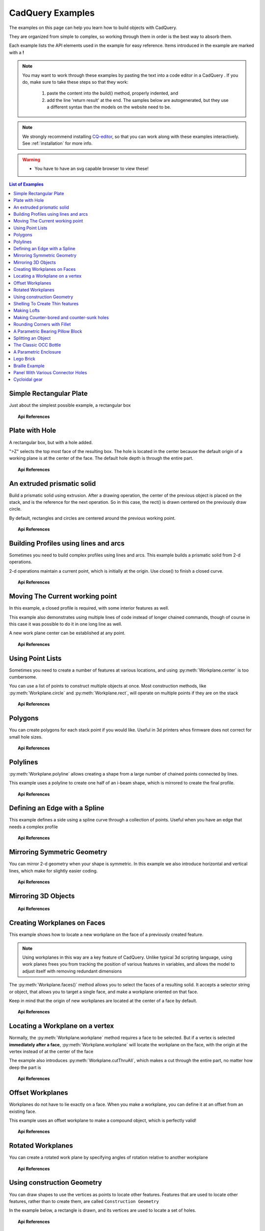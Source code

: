 .. _examples:

*********************************
CadQuery Examples
*********************************



The examples on this page can help you learn how to build objects with CadQuery.

They are organized from simple to complex, so working through them in order is the best way to absorb them.

Each example lists the API elements used in the example for easy reference.
Items introduced in the example are marked with a **!**

.. note::

    You may want to work through these examples by pasting the text into a code editor in a CadQuery .
    If you do, make sure to take these steps so that they work:

       1. paste the content into the build() method, properly indented, and
       2. add the line 'return result' at the end. The samples below are autogenerated, but they use a different
          syntax than the models on the website need to be.

.. note::

    We strongly recommend installing `CQ-editor <https://github.com/CadQuery/CQ-editor>`_,
    so that you can work along with these examples interactively. See :ref:`installation` for more info.

.. warning::

    * You have to have an svg capable browser to view these!

.. contents:: List of Examples
    :backlinks: entry


Simple Rectangular Plate
------------------------

Just about the simplest possible example, a rectangular box

.. cq_plot::

    result = cadquery.Workplane("front").box(2.0, 2.0, 0.5)
    show_object(result)

.. topic:: Api References

    .. hlist::
        :columns: 2

        * :py:meth:`Workplane` **!**
        * :py:meth:`Workplane.box` **!**

Plate with Hole
------------------------

A rectangular box, but with a hole added.

"\>Z" selects the top most face of the resulting box.  The hole is located in the center because the default origin
of a working plane is at the center of the face.  The default hole depth is through the entire part.

.. cq_plot::

        # The dimensions of the box. These can be modified rather than changing the
        # object's code directly.
        length = 80.0
        height = 60.0
        thickness = 10.0
        center_hole_dia = 22.0

        # Create a box based on the dimensions above and add a 22mm center hole
        result = cq.Workplane("XY").box(length, height, thickness) \
            .faces(">Z").workplane().hole(center_hole_dia)

        show_object(result)

.. topic:: Api References

    .. hlist::
        :columns: 2

        * :py:meth:`Workplane.hole` **!**
        * :py:meth:`Workplane.box`
        * :py:meth:`Workplane.box`

An extruded prismatic solid
-------------------------------

Build a prismatic solid using extrusion. After a drawing operation, the center of the previous object
is placed on the stack, and is the reference for the next operation. So in this case, the rect() is drawn
centered on the previously draw circle.

By default, rectangles and circles are centered around the previous working point.

.. cq_plot::

    result = cq.Workplane("front").circle(2.0).rect(0.5, 0.75).extrude(0.5)
    show_object(result)

.. topic:: Api References

    .. hlist::
        :columns: 2

        * :py:meth:`Workplane.circle` **!**
        * :py:meth:`Workplane.rect` **!**
        * :py:meth:`Workplane.extrude` **!**
        * :py:meth:`Workplane`

Building Profiles using lines and arcs
--------------------------------------

Sometimes you need to build complex profiles using lines and arcs.  This example builds a prismatic
solid from 2-d operations.

2-d operations maintain a current point, which is initially at the origin. Use close() to finish a
closed curve.


.. cq_plot::

    result = cq.Workplane("front").lineTo(2.0, 0).lineTo(2.0, 1.0).threePointArc((1.0, 1.5),(0.0, 1.0))\
        .close().extrude(0.25)
    show_object(result)


.. topic:: Api References

    .. hlist::
        :columns: 2

        * :py:meth:`Workplane.threePointArc` **!**
        * :py:meth:`Workplane.lineTo` **!**
        * :py:meth:`Workplane.extrude`
        * :py:meth:`Workplane`

Moving The Current working point
---------------------------------

In this example, a closed profile is required, with some interior features as well.

This example also demonstrates using multiple lines of code instead of longer chained commands,
though of course in this case it was possible to do it in one long line as well.

A new work plane center can be established at any point.

.. cq_plot::

    result = cq.Workplane("front").circle(3.0) #current point is the center of the circle, at (0,0)
    result = result.center(1.5, 0.0).rect(0.5, 0.5) # new work center is  (1.5, 0.0)

    result = result.center(-1.5, 1.5).circle(0.25) # new work center is ( 0.0, 1.5).
    #the new center is specified relative to the previous center, not global coordinates!

    result = result.extrude(0.25)
    show_object(result)


.. topic:: Api References

    .. hlist::
        :columns: 2

        * :py:meth:`Workplane.center` **!**
        * :py:meth:`Workplane`
        * :py:meth:`Workplane.circle`
        * :py:meth:`Workplane.rect`
        * :py:meth:`Workplane.extrude`

Using Point Lists
---------------------------

Sometimes you need to create a number of features at various locations, and using :py:meth:`Workplane.center`
is too cumbersome.

You can use a list of points to construct multiple objects at once. Most construction methods,
like :py:meth:`Workplane.circle` and :py:meth:`Workplane.rect`, will operate on multiple points if they are on the stack

.. cq_plot::

   r = cq.Workplane("front").circle(2.0)                       # make base
   r = r.pushPoints( [ (1.5, 0),(0, 1.5),(-1.5, 0),(0, -1.5) ] )     # now four points are on the stack
   r = r.circle( 0.25 )                                      # circle will operate on all four points
   result = r.extrude(0.125 )                               # make prism
   show_object(result)

.. topic:: Api References

    .. hlist::
        :columns: 2

        * :py:meth:`Workplane.points` **!**
        * :py:meth:`Workplane`
        * :py:meth:`Workplane.circle`
        * :py:meth:`Workplane.extrude`

Polygons
-------------------------

You can create polygons for each stack point if you would like. Useful in 3d printers whos firmware does not
correct for small hole sizes.

.. cq_plot::

    result = cq.Workplane("front").box(3.0, 4.0, 0.25).pushPoints ( [ ( 0,0.75 ),(0, -0.75) ]) \
        .polygon(6, 1.0).cutThruAll()
    show_object(result)

.. topic:: Api References

    .. hlist::
        :columns: 2

        * :py:meth:`Workplane.polygon` **!**
        * :py:meth:`Workplane.pushPoints`
        * :py:meth:`Workplane.box`

Polylines
-------------------------

:py:meth:`Workplane.polyline` allows creating a shape from a large number of chained points connected by lines.

This example uses a polyline to create one half of an i-beam shape, which is mirrored to create the final profile.

.. cq_plot::

    (L,H,W,t) = ( 100.0, 20.0, 20.0, 1.0)
    pts = [
        (0,H/2.0),
        (W/2.0,H/2.0),
        (W/2.0,(H/2.0 - t)),
        (t/2.0,(H/2.0-t)),
        (t/2.0,(t - H/2.0)),
        (W/2.0,(t -H/2.0)),
        (W/2.0,H/-2.0),
        (0,H/-2.0)
    ]
    result = cq.Workplane("front").moveTo(*pts[0]).polyline(pts[1:]).mirrorY().extrude(L)
    show_object(result)

.. topic:: Api References

    .. hlist::
        :columns: 2

        * :py:meth:`Workplane.polyline` **!**
        * :py:meth:`Workplane`
        * :py:meth:`Workplane.mirrorY`
        * :py:meth:`Workplane.extrude`



Defining an Edge with a Spline
------------------------------

This example defines a side using a spline curve through a collection of points. Useful when you have an edge that
needs a complex profile

.. cq_plot::

    s = cq.Workplane("XY")
    sPnts = [
        (2.75, 1.5),
        (2.5, 1.75),
        (2.0, 1.5),
        (1.5, 1.0),
        (1.0, 1.25),
        (0.5, 1.0),
        (0, 1.0)
    ]
    r = s.lineTo(3.0, 0).lineTo(3.0, 1.0).spline(sPnts).close()
    result = r.extrude(0.5)
    show_object(result)

.. topic:: Api References

    .. hlist::
        :columns: 2

        * :py:meth:`Workplane.spline` **!**
        * :py:meth:`Workplane`
        * :py:meth:`Workplane.close`
        * :py:meth:`Workplane.lineTo`
        * :py:meth:`Workplane.extrude`

Mirroring Symmetric Geometry
-----------------------------

You can mirror 2-d geometry when your shape is symmetric.  In this example we also
introduce horizontal and vertical lines, which make for slightly easier coding.


.. cq_plot::

   r = cq.Workplane("front").hLine(1.0)                            # 1.0 is the distance, not coordinate
   r = r.vLine(0.5).hLine(-0.25).vLine(-0.25).hLineTo(0.0)      # hLineTo allows using xCoordinate not distance
   result =r.mirrorY().extrude(0.25 )                           # mirror the geometry and extrude
   show_object(result)

.. topic:: Api References

    .. hlist::
        :columns: 2

        * :py:meth:`Workplane.hLine` **!**
        * :py:meth:`Workplane.vLine` **!**
        * :py:meth:`Workplane.hLineTo` **!**
        * :py:meth:`Workplane.mirrorY` **!**
        * :py:meth:`Workplane.mirrorX` **!**
        * :py:meth:`Workplane`
        * :py:meth:`Workplane.extrude`

Mirroring 3D Objects
-----------------------------

.. cq_plot::

    result0 = (cadquery.Workplane("XY")
               .moveTo(10,0)
               .lineTo(5,0)
               .threePointArc((3.9393,0.4393),(3.5,1.5))
               .threePointArc((3.0607,2.5607),(2,3))
               .lineTo(1.5,3)
               .threePointArc((0.4393,3.4393),(0,4.5))
               .lineTo(0,13.5)
               .threePointArc((0.4393,14.5607),(1.5,15))
               .lineTo(28,15)
               .lineTo(28,13.5)
               .lineTo(24,13.5)
               .lineTo(24,11.5)
               .lineTo(27,11.5)
               .lineTo(27,10)
               .lineTo(22,10)
               .lineTo(22,13.2)
               .lineTo(14.5,13.2)
               .lineTo(14.5,10)
               .lineTo(12.5,10 )
               .lineTo(12.5,13.2)
               .lineTo(5.5,13.2)
               .lineTo(5.5,2)
               .threePointArc((5.793,1.293),(6.5,1))
               .lineTo(10,1)
               .close())
    result = result0.extrude(100)

    result = result.rotate((0, 0, 0),(1, 0, 0), 90)

    result = result.translate(result.val().BoundingBox().center.multiply(-1))

    mirXY_neg = result.mirror(mirrorPlane="XY", basePointVector=(0, 0, -30))
    mirXY_pos = result.mirror(mirrorPlane="XY", basePointVector=(0, 0, 30))
    mirZY_neg = result.mirror(mirrorPlane="ZY", basePointVector=(-30,0,0))
    mirZY_pos = result.mirror(mirrorPlane="ZY", basePointVector=(30,0,0))

    result = result.union(mirXY_neg).union(mirXY_pos).union(mirZY_neg).union(mirZY_pos)

    show_object(result)

.. topic:: Api References

    .. hlist::
        :columns: 2

        * :py:meth:`Workplane.moveTo`
        * :py:meth:`Workplane.lineTo`
        * :py:meth:`Workplane.threePointArc`
        * :py:meth:`Workplane.extrude`
        * :py:meth:`Workplane.mirror`
        * :py:meth:`Workplane.union`
        * :py:meth:`CQ.rotate`

Creating Workplanes on Faces
-----------------------------

This example shows how to locate a new workplane on the face of a previously created feature.

.. note::
    Using workplanes in this way are a key feature of CadQuery.  Unlike typical 3d scripting language,
    using work planes frees you from tracking the position of various features in variables, and
    allows the model to adjust itself with removing redundant dimensions

The :py:meth:`Workplane.faces()` method allows you to select the faces of a resulting solid. It accepts
a selector string or object, that allows you to target a single face, and make a workplane oriented on that
face.

Keep in mind that the origin of new workplanes are located at the center of a face by default.

.. cq_plot::

    result = cq.Workplane("front").box(2,3, 0.5)            #make a basic prism
    result = result.faces(">Z").workplane().hole(0.5)   #find the top-most face and make a hole
    show_object(result)

.. topic:: Api References

    .. hlist::
        :columns: 2

        * :py:meth:`Workplane.faces` **!**
        * :py:meth:`StringSyntaxSelector` **!**
        * :ref:`selector_reference` **!**
        * :py:meth:`Workplane.workplane`
        * :py:meth:`Workplane.box`
        * :py:meth:`Workplane`

Locating a Workplane on a vertex
---------------------------------

Normally, the :py:meth:`Workplane.workplane` method requires a face to be selected. But if a vertex is selected
**immediately after a face**, :py:meth:`Workplane.workplane` will locate the workplane on the face, with the origin at the vertex instead
of at the center of the face

The example also introduces :py:meth:`Workplane.cutThruAll`, which makes a cut through the entire part, no matter
how deep the part is

.. cq_plot::

    result = cq.Workplane("front").box(3,2, 0.5)                 #make a basic prism
    result = result.faces(">Z").vertices("<XY").workplane()  #select the lower left vertex and make a workplane
    result = result.circle(1.0).cutThruAll()                 #cut the corner out
    show_object(result)

.. topic:: Api References

    .. hlist::
        :columns: 2

        * :py:meth:`Workplane.cutThruAll` **!**

        * :ref:`selector_reference` **!**
        * :py:meth:`Workplane.vertices` **!**
        * :py:meth:`Workplane.box`
        * :py:meth:`Workplane`
        * :py:meth:`StringSyntaxSelector` **!**

Offset Workplanes
--------------------------

Workplanes do not have to lie exactly on a face. When you make a workplane, you can define it at an offset
from an existing face.

This example uses an offset workplane to make a compound object, which is perfectly valid!

.. cq_plot::

    result = cq.Workplane("front").box(3, 2, 0.5)                 #make a basic prism
    result = result.faces("<X").workplane(offset=0.75)       #workplane is offset from the object surface
    result = result.circle(1.0).extrude(0.5)                 #disc
    show_object(result)

.. topic:: Api References

    .. hlist::
        :columns: 2

        * :py:meth:`Workplane.extrude`
        * :ref:`selector_reference` **!**
        * :py:meth:`Workplane.box`
        * :py:meth:`Workplane`

Rotated Workplanes
--------------------------

You can create a rotated work plane by specifying angles of rotation relative to another workplane

.. cq_plot::

    result = cq.Workplane("front").box(4.0, 4.0, 0.25).faces(">Z").workplane()  \
         .transformed(offset=cq.Vector(0, -1.5, 1.0),rotate=cq.Vector(60, 0, 0)) \
         .rect(1.5,1.5,forConstruction=True).vertices().hole(0.25)
    show_object(result)

.. topic:: Api References

    .. hlist::
        :columns: 2

        * :py:meth:`Workplane.transformed` **!**
        * :py:meth:`Workplane.box`
        * :py:meth:`Workplane.rect`
        * :py:meth:`Workplane.faces`

Using construction Geometry
---------------------------

You can draw shapes to use the vertices as points to locate other features.  Features that are used to
locate other features, rather than to create them, are called ``Construction Geometry``

In the example below, a rectangle is drawn, and its vertices are used to locate a set of holes.

.. cq_plot::

    result = cq.Workplane("front").box(2, 2, 0.5).faces(">Z").workplane() \
        .rect(1.5, 1.5, forConstruction=True).vertices().hole(0.125 )
    show_object(result)

.. topic:: Api References

    .. hlist::
        :columns: 2

        * :py:meth:`Workplane.rect` (forConstruction=True)
        * :ref:`selector_reference`
        * :py:meth:`Workplane.workplane`
        * :py:meth:`Workplane.box`
        * :py:meth:`Workplane.hole`
        * :py:meth:`Workplane`

Shelling To Create Thin features
--------------------------------

Shelling converts a solid object into a shell of uniform thickness.  To shell an object, one or more faces
are removed, and then the inside of the solid is 'hollowed out' to make the shell.


.. cq_plot::

    result = cq.Workplane("front").box(2, 2, 2).faces("+Z").shell(0.05)
    show_object(result)

.. topic:: Api References

    .. hlist::
        :columns: 2

        * :py:meth:`Workplane.shell` **!**
        * :py:meth:`Workplane.box`
        * :py:meth:`Workplane.faces`
        * :py:meth:`Workplane`

Making Lofts
--------------------------------------------

A loft is a solid swept through a set of wires. This example creates lofted section between a rectangle
and a circular section.

.. cq_plot::

    result = cq.Workplane("front").box(4.0, 4.0, 0.25).faces(">Z").circle(1.5) \
        .workplane(offset=3.0).rect(0.75, 0.5).loft(combine=True)

    show_object(result)

.. topic:: Api References

    .. hlist::
        :columns: 2

        * :py:meth:`Workplane.loft` **!**
        * :py:meth:`Workplane.box`
        * :py:meth:`Workplane.faces`
        * :py:meth:`Workplane.circle`
        * :py:meth:`Workplane.rect`

Making Counter-bored and counter-sunk holes
----------------------------------------------

Counterbored and countersunk holes are so common that CadQuery creates macros to create them in a single step.

Similar to :py:meth:`Workplane.hole` , these functions operate on a list of points as well as a single point.

.. cq_plot::

    result = cq.Workplane(cq.Plane.XY()).box(4,2, 0.5).faces(">Z").workplane().rect(3.5, 1.5, forConstruction=True)\
    .vertices().cboreHole(0.125, 0.25, 0.125, depth=None)

    show_object(result)

.. topic:: Api References

    .. hlist::
        :columns: 2

        * :py:meth:`Workplane.cboreHole` **!**
        * :py:meth:`Workplane.cskHole` **!**
        * :py:meth:`Workplane.box`
        * :py:meth:`Workplane.rect`
        * :py:meth:`Workplane.workplane`
        * :py:meth:`Workplane.vertices`
        * :py:meth:`Workplane.faces`
        * :py:meth:`Workplane`

Rounding Corners with Fillet
-----------------------------

Filleting is done by selecting the edges of a solid, and using the fillet function.

Here we fillet all of the edges of a simple plate.

.. cq_plot::

    result = cq.Workplane("XY" ).box(3, 3, 0.5).edges("|Z").fillet(0.125)
    show_object(result)

.. topic:: Api References

    .. hlist::
        :columns: 2

        * :py:meth:`Workplane.fillet` **!**
        * :py:meth:`Workplane.box`
        * :py:meth:`Workplane.edges`
        * :py:meth:`Workplane`

A Parametric Bearing Pillow Block
------------------------------------

Combining a few basic functions, its possible to make a very good parametric bearing pillow block,
with just a few lines of code.

.. cq_plot::

        (length,height,bearing_diam, thickness,padding) = ( 30.0, 40.0, 22.0, 10.0, 8.0)

        result = cq.Workplane("XY").box(length,height,thickness).faces(">Z").workplane().hole(bearing_diam) \
                .faces(">Z").workplane() \
                .rect(length-padding,height-padding,forConstruction=True) \
                .vertices().cboreHole(2.4, 4.4, 2.1)

        show_object(result)


Splitting an Object
---------------------

You can split an object using a workplane, and retain either or both halves

.. cq_plot::

        c = cq.Workplane("XY").box(1,1,1).faces(">Z").workplane().circle(0.25).cutThruAll()

        #now cut it in half sideways
        result = c.faces(">Y").workplane(-0.5).split(keepTop=True)
        show_object(result)

.. topic:: Api References

    .. hlist::
        :columns: 2

        * :py:meth:`Workplane.split` **!**
        * :py:meth:`Workplane.box`
        * :py:meth:`Workplane.circle`
        * :py:meth:`Workplane.cutThruAll`
        * :py:meth:`Workplane.workplane`
        * :py:meth:`Workplane`

The Classic OCC Bottle
----------------------

CadQuery is based on the OpenCascade.org (OCC) modeling Kernel.  Those who are familiar with OCC know about the
famous 'bottle' example. http://www.opencascade.org/org/gettingstarted/appli/

A pythonOCC version is listed here
    http://code.google.com/p/pythonocc/source/browse/trunk/src/examples/Tools/InteractiveViewer/scripts/Bottle.py?r=1046

Of course one difference between this sample and the OCC version is the length. This sample is one of the longer
ones at 13 lines, but that's very short compared to the pythonOCC version, which is 10x longer!


.. cq_plot::

    (L,w,t) = (20.0, 6.0, 3.0)
    s = cq.Workplane("XY")

    #draw half the profile of the bottle and extrude it
    p = s.center(-L/2.0, 0).vLine(w/2.0) \
        .threePointArc((L/2.0, w/2.0 + t),(L, w/2.0)).vLine(-w/2.0) \
        .mirrorX().extrude(30.0,True)

    #make the neck
    p = p.faces(">Z").workplane().circle(3.0).extrude(2.0,True)

    #make a shell
    result = p.faces(">Z").shell(0.3)
    show_object(result)

.. topic:: Api References

    .. hlist::
        :columns: 2

        * :py:meth:`Workplane.extrude`
        * :py:meth:`Workplane.mirrorX`
        * :py:meth:`Workplane.threePointArc`
        * :py:meth:`Workplane.workplane`
        * :py:meth:`Workplane.vertices`
        * :py:meth:`Workplane.vLine`
        * :py:meth:`Workplane.faces`
        * :py:meth:`Workplane`

A Parametric Enclosure
-----------------------

.. cq_plot::
    :height: 400

    #parameter definitions
    p_outerWidth = 100.0 #Outer width of box enclosure
    p_outerLength = 150.0 #Outer length of box enclosure
    p_outerHeight = 50.0 #Outer height of box enclosure

    p_thickness =  3.0 #Thickness of the box walls
    p_sideRadius =  10.0 #Radius for the curves around the sides of the box
    p_topAndBottomRadius =  2.0 #Radius for the curves on the top and bottom edges of the box

    p_screwpostInset = 12.0 #How far in from the edges the screw posts should be place.
    p_screwpostID = 4.0 #Inner Diameter of the screw post holes, should be roughly screw diameter not including threads
    p_screwpostOD = 10.0 #Outer Diameter of the screw posts.\nDetermines overall thickness of the posts

    p_boreDiameter = 8.0 #Diameter of the counterbore hole, if any
    p_boreDepth = 1.0 #Depth of the counterbore hole, if
    p_countersinkDiameter = 0.0 #Outer diameter of countersink.  Should roughly match the outer diameter of the screw head
    p_countersinkAngle = 90.0 #Countersink angle (complete angle between opposite sides, not from center to one side)
    p_flipLid = True #Whether to place the lid with the top facing down or not.
    p_lipHeight =  1.0 #Height of lip on the underside of the lid.\nSits inside the box body for a snug fit.

    #outer shell
    oshell = cq.Workplane("XY").rect(p_outerWidth,p_outerLength).extrude(p_outerHeight + p_lipHeight)

    #weird geometry happens if we make the fillets in the wrong order
    if p_sideRadius > p_topAndBottomRadius:
        oshell = oshell.edges("|Z").fillet(p_sideRadius)
        oshell = oshell.edges("#Z").fillet(p_topAndBottomRadius)
    else:
        oshell = oshell.edges("#Z").fillet(p_topAndBottomRadius)
        oshell = oshell.edges("|Z").fillet(p_sideRadius)

    #inner shell
    ishell = oshell.faces("<Z").workplane(p_thickness,True)\
        .rect((p_outerWidth - 2.0* p_thickness),(p_outerLength - 2.0*p_thickness))\
        .extrude((p_outerHeight - 2.0*p_thickness),False) #set combine false to produce just the new boss
    ishell = ishell.edges("|Z").fillet(p_sideRadius - p_thickness)

    #make the box outer box
    box = oshell.cut(ishell)

    #make the screw posts
    POSTWIDTH = (p_outerWidth - 2.0*p_screwpostInset)
    POSTLENGTH = (p_outerLength  -2.0*p_screwpostInset)

    box = box.faces(">Z").workplane(-p_thickness)\
        .rect(POSTWIDTH,POSTLENGTH,forConstruction=True)\
        .vertices().circle(p_screwpostOD/2.0).circle(p_screwpostID/2.0)\
        .extrude((-1.0)*(p_outerHeight + p_lipHeight -p_thickness ),True)

    #split lid into top and bottom parts
    (lid,bottom) = box.faces(">Z").workplane(-p_thickness -p_lipHeight ).split(keepTop=True,keepBottom=True).all()  #splits into two solids

    #translate the lid, and subtract the bottom from it to produce the lid inset
    lowerLid = lid.translate((0,0,-p_lipHeight))
    cutlip = lowerLid.cut(bottom).translate((p_outerWidth + p_thickness ,0,p_thickness - p_outerHeight + p_lipHeight))

    #compute centers for counterbore/countersink or counterbore
    topOfLidCenters = cutlip.faces(">Z").workplane().rect(POSTWIDTH,POSTLENGTH,forConstruction=True).vertices()

    #add holes of the desired type
    if p_boreDiameter > 0 and p_boreDepth > 0:
        topOfLid = topOfLidCenters.cboreHole(p_screwpostID,p_boreDiameter,p_boreDepth,(2.0)*p_thickness)
    elif p_countersinkDiameter > 0 and p_countersinkAngle > 0:
        topOfLid = topOfLidCenters.cskHole(p_screwpostID,p_countersinkDiameter,p_countersinkAngle,(2.0)*p_thickness)
    else:
        topOfLid= topOfLidCenters.hole(p_screwpostID,(2.0)*p_thickness)

    #flip lid upside down if desired
    if p_flipLid:
        topOfLid = topOfLid.rotateAboutCenter((1,0,0),180)

    #return the combined result
    result =topOfLid.combineSolids(bottom)

    show_object(result)

.. topic:: Api References

    .. hlist::
        :columns: 3

        * :py:meth:`Workplane.circle`
        * :py:meth:`Workplane.rect`
        * :py:meth:`Workplane.extrude`
        * :py:meth:`Workplane.box`
        * :py:meth:`CQ.all`
        * :py:meth:`CQ.faces`
        * :py:meth:`CQ.vertices`
        * :py:meth:`CQ.edges`
        * :py:meth:`CQ.workplane`
        * :py:meth:`Workplane.fillet`
        * :py:meth:`Workplane.cut`
        * :py:meth:`Workplane.combineSolids`
        * :py:meth:`Workplane.rotateAboutCenter`
        * :py:meth:`Workplane.cboreHole`
        * :py:meth:`Workplane.cskHole`
        * :py:meth:`Workplane.hole`

Lego Brick
-------------------

This script will produce any size regular rectangular Lego(TM) brick. Its only tricky because of the logic
regarding the underside of the brick.

.. cq_plot::
    :height: 400

    #####
    # Inputs
    ######
    lbumps = 6       # number of bumps long
    wbumps = 2       # number of bumps wide
    thin = True      # True for thin, False for thick

    #
    # Lego Brick Constants-- these make a Lego brick a Lego :)
    #
    pitch = 8.0
    clearance = 0.1
    bumpDiam = 4.8
    bumpHeight = 1.8
    if thin:
        height = 3.2
    else:
        height = 9.6

    t = (pitch - (2 * clearance) - bumpDiam) / 2.0
    postDiam = pitch - t  # works out to 6.5
    total_length = lbumps*pitch - 2.0*clearance
    total_width = wbumps*pitch - 2.0*clearance

    # make the base
    s = cq.Workplane("XY").box(total_length, total_width, height)

    # shell inwards not outwards
    s = s.faces("<Z").shell(-1.0 * t)

    # make the bumps on the top
    s = s.faces(">Z").workplane(). \
        rarray(pitch, pitch, lbumps, wbumps, True).circle(bumpDiam / 2.0) \
        .extrude(bumpHeight)

    # add posts on the bottom. posts are different diameter depending on geometry
    # solid studs for 1 bump, tubes for multiple, none for 1x1
    tmp = s.faces("<Z").workplane(invert=True)

    if lbumps > 1 and wbumps > 1:
        tmp = tmp.rarray(pitch, pitch, lbumps - 1, wbumps - 1, center=True). \
            circle(postDiam / 2.0).circle(bumpDiam / 2.0).extrude(height - t)
    elif lbumps > 1:
        tmp = tmp.rarray(pitch, pitch, lbumps - 1, 1, center=True). \
            circle(t).extrude(height - t)
    elif wbumps > 1:
        tmp = tmp.rarray(pitch, pitch, 1, wbumps - 1, center=True). \
            circle(t).extrude(height - t)
    else:
        tmp = s

    # Render the solid
    show_object(tmp)


Braille Example
---------------------

.. cq_plot::
    :height: 400

    from __future__ import unicode_literals, division
    from collections import namedtuple


    # text_lines is a list of text lines.
    # Braille (converted with braille-converter:
    # https://github.com/jpaugh/braille-converter.git).
    text_lines = ['⠠ ⠋ ⠗ ⠑ ⠑ ⠠ ⠉ ⠠ ⠁ ⠠ ⠙']
    # See http://www.tiresias.org/research/reports/braille_cell.htm for examples
    # of braille cell geometry.
    horizontal_interdot = 2.5
    vertical_interdot = 2.5
    horizontal_intercell = 6
    vertical_interline = 10
    dot_height = 0.5
    dot_diameter = 1.3

    base_thickness = 1.5

    # End of configuration.
    BrailleCellGeometry = namedtuple('BrailleCellGeometry',
                                     ('horizontal_interdot',
                                      'vertical_interdot',
                                      'intercell',
                                      'interline',
                                      'dot_height',
                                      'dot_diameter'))


    class Point(object):
        def __init__(self, x, y):
            self.x = x
            self.y = y

        def __add__(self, other):
            return Point(self.x + other.x, self.y + other.y)

        def __len__(self):
            return 2

        def __getitem__(self, index):
            return (self.x, self.y)[index]

        def __str__(self):
            return '({}, {})'.format(self.x, self.y)


    def brailleToPoints(text, cell_geometry):
        # Unicode bit pattern (cf. https://en.wikipedia.org/wiki/Braille_Patterns).
        mask1 = 0b00000001
        mask2 = 0b00000010
        mask3 = 0b00000100
        mask4 = 0b00001000
        mask5 = 0b00010000
        mask6 = 0b00100000
        mask7 = 0b01000000
        mask8 = 0b10000000
        masks = (mask1, mask2, mask3, mask4, mask5, mask6, mask7, mask8)

        # Corresponding dot position
        w = cell_geometry.horizontal_interdot
        h = cell_geometry.vertical_interdot
        pos1 = Point(0, 2 * h)
        pos2 = Point(0, h)
        pos3 = Point(0, 0)
        pos4 = Point(w, 2 * h)
        pos5 = Point(w, h)
        pos6 = Point(w, 0)
        pos7 = Point(0, -h)
        pos8 = Point(w, -h)
        pos = (pos1, pos2, pos3, pos4, pos5, pos6, pos7, pos8)

        # Braille blank pattern (u'\u2800').
        blank = '⠀'
        points = []
        # Position of dot1 along the x-axis (horizontal).
        character_origin = 0
        for c in text:
            for m, p in zip(masks, pos):
                delta_to_blank = ord(c) - ord(blank)
                if (m & delta_to_blank):
                    points.append(p + Point(character_origin, 0))
            character_origin += cell_geometry.intercell
        return points


    def get_plate_height(text_lines, cell_geometry):
        # cell_geometry.vertical_interdot is also used as space between base
        # borders and characters.
        return (2 * cell_geometry.vertical_interdot +
                2 * cell_geometry.vertical_interdot +
                (len(text_lines) - 1) * cell_geometry.interline)


    def get_plate_width(text_lines, cell_geometry):
        # cell_geometry.horizontal_interdot is also used as space between base
        # borders and characters.
        max_len = max([len(t) for t in text_lines])
        return (2 * cell_geometry.horizontal_interdot +
                cell_geometry.horizontal_interdot +
                (max_len - 1) * cell_geometry.intercell)


    def get_cylinder_radius(cell_geometry):
        """Return the radius the cylinder should have
        The cylinder have the same radius as the half-sphere make the dots (the
        hidden and the shown part of the dots).
        The radius is such that the spherical cap with diameter
        cell_geometry.dot_diameter has a height of cell_geometry.dot_height.
        """
        h = cell_geometry.dot_height
        r = cell_geometry.dot_diameter / 2
        return (r ** 2 + h ** 2) / 2 / h


    def get_base_plate_thickness(plate_thickness, cell_geometry):
        """Return the height on which the half spheres will sit"""
        return (plate_thickness +
                get_cylinder_radius(cell_geometry) -
                cell_geometry.dot_height)


    def make_base(text_lines, cell_geometry, plate_thickness):
        base_width = get_plate_width(text_lines, cell_geometry)
        base_height = get_plate_height(text_lines, cell_geometry)
        base_thickness = get_base_plate_thickness(plate_thickness, cell_geometry)
        base = cq.Workplane('XY').box(base_width, base_height, base_thickness,
                                      centered=(False, False, False))
        return base


    def make_embossed_plate(text_lines, cell_geometry):
        """Make an embossed plate with dots as spherical caps
        Method:
            - make a thin plate on which sit cylinders
            - fillet the upper edge of the cylinders so to get pseudo half-spheres
            - make the union with a thicker plate so that only the sphere caps stay
              "visible".
        """
        base = make_base(text_lines, cell_geometry, base_thickness)

        dot_pos = []
        base_width = get_plate_width(text_lines, cell_geometry)
        base_height = get_plate_height(text_lines, cell_geometry)
        y = base_height - 3 * cell_geometry.vertical_interdot
        line_start_pos = Point(cell_geometry.horizontal_interdot, y)
        for text in text_lines:
            dots = brailleToPoints(text, cell_geometry)
            dots = [p + line_start_pos for p in dots]
            dot_pos += dots
            line_start_pos += Point(0, -cell_geometry.interline)

        r = get_cylinder_radius(cell_geometry)
        base = base.faces('>Z').vertices('<XY').workplane() \
            .pushPoints(dot_pos).circle(r) \
            .extrude(r)
        # Make a fillet almost the same radius to get a pseudo spherical cap.
        base = base.faces('>Z').edges() \
            .fillet(r - 0.001)
        hidding_box = cq.Workplane('XY').box(
            base_width, base_height, base_thickness, centered=(False, False, False))
        result = hidding_box.union(base)
        return result

    _cell_geometry = BrailleCellGeometry(
        horizontal_interdot,
        vertical_interdot,
        horizontal_intercell,
        vertical_interline,
        dot_height,
        dot_diameter)

    if base_thickness < get_cylinder_radius(_cell_geometry):
        raise ValueError('Base thickness should be at least {}'.format(dot_height))

    show_object(make_embossed_plate(text_lines, _cell_geometry))

Panel With Various Connector Holes
-----------------------------------

.. cq_plot::
    :height: 400

    # The dimensions of the model. These can be modified rather than changing the
    # object's code directly.
    width = 400
    height = 500
    thickness = 2

    # Create a plate with two polygons cut through it
    result = cq.Workplane("front").box(width, height, thickness)

    h_sep = 60
    for idx in range(4):
        result = result.workplane(offset=1, centerOption='CenterOfBoundBox').center(157,210-idx*h_sep).moveTo(-23.5,0).circle(1.6).moveTo(23.5,0).circle(1.6).moveTo(-17.038896,-5.7).threePointArc((-19.44306,-4.70416),(-20.438896,-2.3)).lineTo(-21.25,2.3).threePointArc((-20.25416,4.70416),(-17.85,5.7)).lineTo(17.85,5.7).threePointArc((20.25416,4.70416),(21.25,2.3)).lineTo(20.438896,-2.3).threePointArc((19.44306,-4.70416),(17.038896,-5.7)).close().cutThruAll()

    for idx in range(4):
        result = result.workplane(offset=1, centerOption='CenterOfBoundBox').center(157,-30-idx*h_sep).moveTo(-16.65,0).circle(1.6).moveTo(16.65,0).circle(1.6).moveTo(-10.1889,-5.7).threePointArc((-12.59306,-4.70416),(-13.5889,-2.3)).lineTo(-14.4,2.3).threePointArc((-13.40416,4.70416),(-11,5.7)).lineTo(11,5.7).threePointArc((13.40416,4.70416),(14.4,2.3)).lineTo(13.5889,-2.3).threePointArc((12.59306,-4.70416),(10.1889,-5.7)).close().cutThruAll()

    h_sep4DB9 = 30
    for idx in range(8):
        result = result.workplane(offset=1, centerOption='CenterOfBoundBox').center(91,225-idx*h_sep4DB9).moveTo(-12.5,0).circle(1.6).moveTo(12.5,0).circle(1.6).moveTo(-6.038896,-5.7).threePointArc((-8.44306,-4.70416),(-9.438896,-2.3)).lineTo(-10.25,2.3).threePointArc((-9.25416,4.70416),(-6.85,5.7)).lineTo(6.85,5.7).threePointArc((9.25416,4.70416),(10.25,2.3)).lineTo(9.438896,-2.3).threePointArc((8.44306,-4.70416),(6.038896,-5.7)).close().cutThruAll()

    for idx in range(4):
        result = result.workplane(offset=1, centerOption='CenterOfBoundBox').center(25,210-idx*h_sep).moveTo(-23.5,0).circle(1.6).moveTo(23.5,0).circle(1.6).moveTo(-17.038896,-5.7).threePointArc((-19.44306,-4.70416),(-20.438896,-2.3)).lineTo(-21.25,2.3).threePointArc((-20.25416,4.70416),(-17.85,5.7)).lineTo(17.85,5.7).threePointArc((20.25416,4.70416),(21.25,2.3)).lineTo(20.438896,-2.3).threePointArc((19.44306,-4.70416),(17.038896,-5.7)).close().cutThruAll()

    for idx in range(4):
        result = result.workplane(offset=1, centerOption='CenterOfBoundBox').center(25,-30-idx*h_sep).moveTo(-16.65,0).circle(1.6).moveTo(16.65,0).circle(1.6).moveTo(-10.1889,-5.7).threePointArc((-12.59306,-4.70416),(-13.5889,-2.3)).lineTo(-14.4,2.3).threePointArc((-13.40416,4.70416),(-11,5.7)).lineTo(11,5.7).threePointArc((13.40416,4.70416),(14.4,2.3)).lineTo(13.5889,-2.3).threePointArc((12.59306,-4.70416),(10.1889,-5.7)).close().cutThruAll()

    for idx in range(8):
        result = result.workplane(offset=1, centerOption='CenterOfBoundBox').center(-41,225-idx*h_sep4DB9).moveTo(-12.5,0).circle(1.6).moveTo(12.5,0).circle(1.6).moveTo(-6.038896,-5.7).threePointArc((-8.44306,-4.70416),(-9.438896,-2.3)).lineTo(-10.25,2.3).threePointArc((-9.25416,4.70416),(-6.85,5.7)).lineTo(6.85,5.7).threePointArc((9.25416,4.70416),(10.25,2.3)).lineTo(9.438896,-2.3).threePointArc((8.44306,-4.70416),(6.038896,-5.7)).close().cutThruAll()

    for idx in range(4):
        result = result.workplane(offset=1, centerOption='CenterOfBoundBox').center(-107,210-idx*h_sep).moveTo(-23.5,0).circle(1.6).moveTo(23.5,0).circle(1.6).moveTo(-17.038896,-5.7).threePointArc((-19.44306,-4.70416),(-20.438896,-2.3)).lineTo(-21.25,2.3).threePointArc((-20.25416,4.70416),(-17.85,5.7)).lineTo(17.85,5.7).threePointArc((20.25416,4.70416),(21.25,2.3)).lineTo(20.438896,-2.3).threePointArc((19.44306,-4.70416),(17.038896,-5.7)).close().cutThruAll()

    for idx in range(4):
        result = result.workplane(offset=1, centerOption='CenterOfBoundBox').center(-107,-30-idx*h_sep).circle(14).rect(24.7487,24.7487, forConstruction=True).vertices().hole(3.2).cutThruAll()

    for idx in range(8):
        result = result.workplane(offset=1, centerOption='CenterOfBoundBox').center(-173,225-idx*h_sep4DB9).moveTo(-12.5,0).circle(1.6).moveTo(12.5,0).circle(1.6).moveTo(-6.038896,-5.7).threePointArc((-8.44306,-4.70416),(-9.438896,-2.3)).lineTo(-10.25,2.3).threePointArc((-9.25416,4.70416),(-6.85,5.7)).lineTo(6.85,5.7).threePointArc((9.25416,4.70416),(10.25,2.3)).lineTo(9.438896,-2.3).threePointArc((8.44306,-4.70416),(6.038896,-5.7)).close().cutThruAll()

    for idx in range(4):
        result = result.workplane(offset=1, centerOption='CenterOfBoundBox').center(-173,-30-idx*h_sep).moveTo(-2.9176,-5.3).threePointArc((-6.05,0),(-2.9176,5.3)).lineTo(2.9176,5.3).threePointArc((6.05,0),(2.9176,-5.3)).close().cutThruAll()

    # Render the solid
    show_object(result)


Cycloidal gear
--------------

You can define complex geometries using the parametricCurve functionality.
This specific examples generates a helical cycloidal gear.

.. cq_plot::
    :height: 400

    import cadquery as cq
    from math import sin, cos,pi,floor

    # define the generating function
    def hypocycloid(t,r1,r2):
        return ((r1-r2)*cos(t)+r2*cos(r1/r2*t-t),(r1-r2)*sin(t)+r2*sin(-(r1/r2*t-t)))

    def epicycloid(t,r1,r2):
        return ((r1+r2)*cos(t)-r2*cos(r1/r2*t+t),(r1+r2)*sin(t)-r2*sin(r1/r2*t+t))

    def gear(t,r1=4,r2=1):
        if (-1)**(1+floor(t/2/pi*(r1/r2))) < 0:
            return epicycloid(t,r1,r2)
        else:
            return hypocycloid(t,r1,r2)

    # create the gear profile and extrude it
    result = cq.Workplane('XY').parametricCurve(lambda t: gear(t*2*pi,6,1))\
        .twistExtrude(15,90).faces('>Z').workplane().circle(2).cutThruAll()

    show_object(result)
